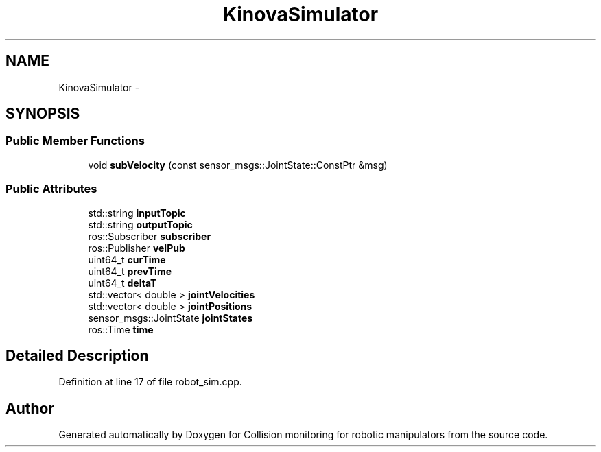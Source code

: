 .TH "KinovaSimulator" 3 "Wed Jun 24 2020" "Collision monitoring for robotic manipulators" \" -*- nroff -*-
.ad l
.nh
.SH NAME
KinovaSimulator \- 
.SH SYNOPSIS
.br
.PP
.SS "Public Member Functions"

.in +1c
.ti -1c
.RI "void \fBsubVelocity\fP (const sensor_msgs::JointState::ConstPtr &msg)"
.br
.in -1c
.SS "Public Attributes"

.in +1c
.ti -1c
.RI "std::string \fBinputTopic\fP"
.br
.ti -1c
.RI "std::string \fBoutputTopic\fP"
.br
.ti -1c
.RI "ros::Subscriber \fBsubscriber\fP"
.br
.ti -1c
.RI "ros::Publisher \fBvelPub\fP"
.br
.ti -1c
.RI "uint64_t \fBcurTime\fP"
.br
.ti -1c
.RI "uint64_t \fBprevTime\fP"
.br
.ti -1c
.RI "uint64_t \fBdeltaT\fP"
.br
.ti -1c
.RI "std::vector< double > \fBjointVelocities\fP"
.br
.ti -1c
.RI "std::vector< double > \fBjointPositions\fP"
.br
.ti -1c
.RI "sensor_msgs::JointState \fBjointStates\fP"
.br
.ti -1c
.RI "ros::Time \fBtime\fP"
.br
.in -1c
.SH "Detailed Description"
.PP 
Definition at line 17 of file robot_sim\&.cpp\&.

.SH "Author"
.PP 
Generated automatically by Doxygen for Collision monitoring for robotic manipulators from the source code\&.
